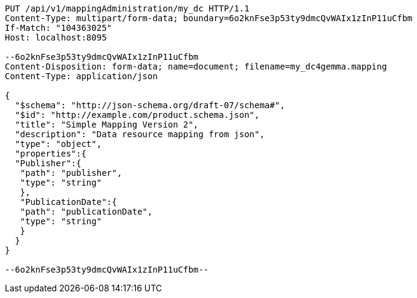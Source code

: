[source,http,options="nowrap"]
----
PUT /api/v1/mappingAdministration/my_dc HTTP/1.1
Content-Type: multipart/form-data; boundary=6o2knFse3p53ty9dmcQvWAIx1zInP11uCfbm
If-Match: "104363025"
Host: localhost:8095

--6o2knFse3p53ty9dmcQvWAIx1zInP11uCfbm
Content-Disposition: form-data; name=document; filename=my_dc4gemma.mapping
Content-Type: application/json

{
  "$schema": "http://json-schema.org/draft-07/schema#",
  "$id": "http://example.com/product.schema.json",
  "title": "Simple Mapping Version 2",
  "description": "Data resource mapping from json",
  "type": "object",
  "properties":{
  "Publisher":{
   "path": "publisher",
   "type": "string"
   },
   "PublicationDate":{
   "path": "publicationDate",
   "type": "string"
   }
  }
}

--6o2knFse3p53ty9dmcQvWAIx1zInP11uCfbm--
----